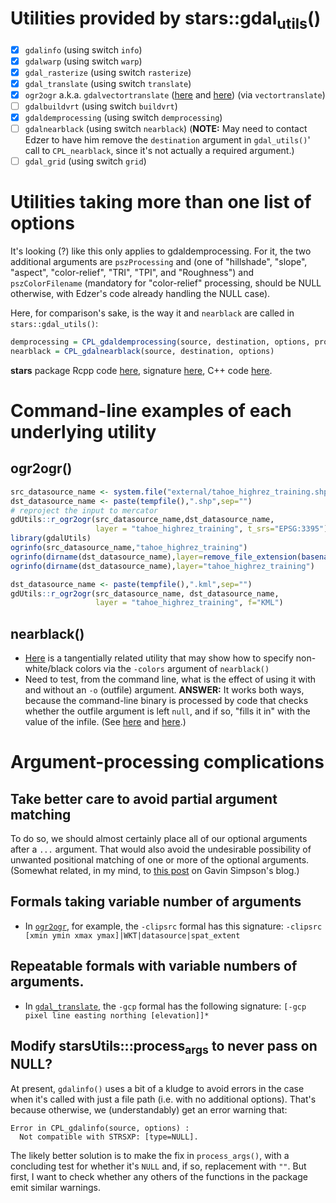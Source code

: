 
* Utilities provided by stars::gdal_utils()

- [X] ~gdalinfo~ (using switch ~info~)
- [X] ~gdalwarp~ (using switch ~warp~)
- [X] ~gdal_rasterize~ (using switch ~rasterize~)
- [X] ~gdal_translate~ (using switch ~translate~)
- [X]  ~ogr2ogr~ a.k.a. ~gdalvectortranslate~ ([[http://www.gdal.org/gdal__utils_8h.html#aa176ae667bc857ab9c6016dbe62166eb][here]] and [[https://github.com/OSGeo/gdal/blob/a1df7cb9df2fe3cbcfac974b434b01ac6a1946e5/gdal/apps/ogr2ogr_lib.cpp][here]]) (via
  ~vectortranslate~)
- [ ] ~gdalbuildvrt~ (using switch ~buildvrt~)
- [X] ~gdaldemprocessing~ (using switch ~demprocessing~)
- [ ] ~gdalnearblack~ (using switch ~nearblack~) (*NOTE:* May need to
  contact Edzer to have him remove the ~destination~ argument in
  ~gdal_utils()~' call to ~CPL_nearblack~, since it's not actually
  a required argument.)
- [ ] ~gdal_grid~ (using switch ~grid~)

* Utilities taking more than one list of options
It's looking (?) like this only applies to gdaldemprocessing. For it,
the two additional arguments are ~pszProcessing~ and (one of
"hillshade", "slope", "aspect", "color-relief", "TRI", "TPI", and
"Roughness") and ~pszColorFilename~ (mandatory for "color-relief"
processing, should be NULL otherwise, with Edzer's code already
handling the NULL case).

Here, for comparison's sake, is the way it and ~nearblack~ are called
in ~stars::gdal_utils()~:

#+BEGIN_SRC R
demprocessing = CPL_gdaldemprocessing(source, destination, options, processing, colorfilename)
nearblack = CPL_gdalnearblack(source, destination, options)
#+END_SRC

*stars* package Rcpp code [[file:c:/gitRepos/stars/src/utils.cpp::Rcpp::LogicalVector%20CPL_gdaldemprocessing(Rcpp::CharacterVector%20src,%20Rcpp::CharacterVector%20dst,][here]], signature [[http://www.gdal.org/gdal__utils_8h.html#a5d8486d2fd4a7a39bc954eb7f4410053][here]], C++ code [[https://github.com/OSGeo/gdal/blob/a1df7cb9df2fe3cbcfac974b434b01ac6a1946e5/gdal/apps/gdaldem_lib.cpp#L3228][here]].

* Command-line examples of each underlying utility
** ogr2ogr()

#+BEGIN_SRC R 
src_datasource_name <- system.file("external/tahoe_highrez_training.shp", package="gdalUtils")
dst_datasource_name <- paste(tempfile(),".shp",sep="")
# reproject the input to mercator
gdUtils::r_ogr2ogr(src_datasource_name,dst_datasource_name,
                   layer = "tahoe_highrez_training", t_srs="EPSG:3395")
library(gdalUtils)
ogrinfo(src_datasource_name,"tahoe_highrez_training")
ogrinfo(dirname(dst_datasource_name),layer=remove_file_extension(basename(dst_datasource_name)))
ogrinfo(dirname(dst_datasource_name),layer="tahoe_highrez_training")

dst_datasource_name <- paste(tempfile(),".kml",sep="")
gdUtils::r_ogr2ogr(src_datasource_name, dst_datasource_name, 
                   layer = "tahoe_highrez_training", f="KML")
#+END_SRC 

** nearblack()
- [[http://www.gdal.org/rgb2pct.html][Here]] is a tangentially related utility that may show how to specify
  non-white/black colors via the ~-colors~ argument of ~nearblack()~
- Need to test, from the command line, what is the effect of using it
  with and without an ~-o~ (outfile) argument. *ANSWER:* It works both
  ways, because the command-line binary is processed by code that
  checks whether the outfile argument is left ~null~, and if so,
  "fills it in" with the value of the infile. (See [[https://github.com/OSGeo/gdal/blob/trunk/gdal/apps/nearblack_bin.cpp#L132-L134][here]] and [[https://github.com/OSGeo/gdal/blob/trunk/gdal/apps/nearblack_bin.cpp#L142-L146][here]].)

* Argument-processing complications
** Take better care to avoid partial argument matching
To do so, we should almost certainly place all of our optional
arguments after a ~...~ argument. That would also avoid the
undesirable possibility of unwanted positional matching of one or more
of the optional arguments. (Somewhat related, in my mind, to [[https://www.fromthebottomoftheheap.net/2011/07/23/passing-non-graphical-parameters-to-graphical-functions-using/][this post]]
on Gavin Simpson's blog.)

** Formals taking variable number of arguments
- In [[http://www.gdal.org/ogr2ogr.html][~ogr2ogr~]], for example, the ~-clipsrc~ formal has this signature:
  ~-clipsrc [xmin ymin xmax ymax]|WKT|datasource|spat_extent~

** Repeatable formals with variable numbers of arguments.
- In [[http://www.gdal.org/gdal_translate.html][~gdal_translate~]], the ~-gcp~ formal has the following signature:
  ~[-gcp pixel line easting northing [elevation]]*~
** Modify starsUtils:::process_args to never pass on NULL?
At present, ~gdalinfo()~ uses a bit of a kludge to avoid errors in the
case when it's called with just a file path (i.e. with no additional
options). That's because otherwise, we (understandably) get an error
warning that:

#+BEGIN_SRC 
Error in CPL_gdalinfo(source, options) : 
  Not compatible with STRSXP: [type=NULL].
#+END_SRC

The likely better solution is to make the fix in ~process_args()~,
with a concluding test for whether it's ~NULL~ and, if so, replacement
with ~""~. But first, I want to check whether any others of the
functions in the package emit similar warnings.

